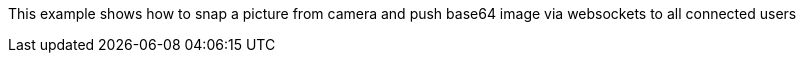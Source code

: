 This example shows how to snap a picture from camera and push base64 image via websockets to all connected users